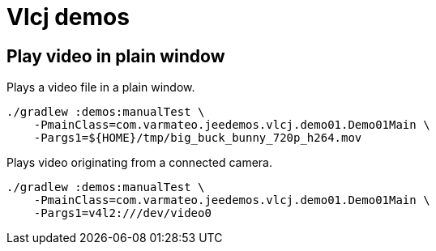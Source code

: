 = Vlcj demos


== Play video in plain window

Plays a video file in a plain window.

----
./gradlew :demos:manualTest \
    -PmainClass=com.varmateo.jeedemos.vlcj.demo01.Demo01Main \
    -Pargs1=${HOME}/tmp/big_buck_bunny_720p_h264.mov
----

Plays video originating from a connected camera.

----
./gradlew :demos:manualTest \
    -PmainClass=com.varmateo.jeedemos.vlcj.demo01.Demo01Main \
    -Pargs1=v4l2:///dev/video0
----
